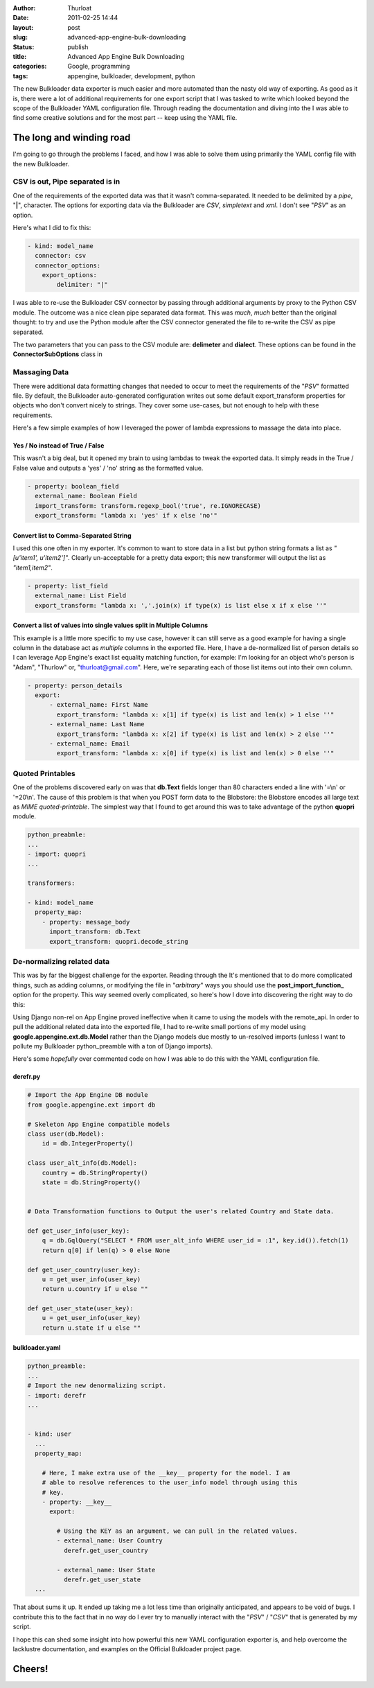 :author: Thurloat
:date: 2011-02-25 14:44
:layout: post
:slug: advanced-app-engine-bulk-downloading
:status: publish
:title: Advanced App Engine Bulk Downloading
:categories: Google, programming
:tags: appengine, bulkloader, development, python

.. image:: http://commondatastorage.googleapis.com/thurloat/appenginedump.png
    :align: center

The new Bulkloader data exporter is much easier and more automated than
the nasty old
way of exporting. As good as it is, there were a lot of additional
requirements for one export script that I was tasked to write which
looked beyond the scope of the Bulkloader YAML configuration file.
Through reading the documentation and diving into the
I was able to find some creative solutions and for the most part -- keep
using the YAML file.

The long and winding road
=========================

I'm going to go through the problems I faced, and how I was able to
solve them using primarily the YAML config file with the new Bulkloader.

CSV is out, Pipe separated is in
--------------------------------

One of the requirements of the exported data was that it wasn't
comma-separated. It needed to be delimited by a *pipe*, "**|**",
character. The options for exporting data via the Bulkloader are *CSV*,
*simpletext* and *xml*. I don't see "*PSV*" as an option.

Here's what I did to fix this:

.. code-block:: yaml

    - kind: model_name
      connector: csv
      connector_options:
        export_options:
            delimiter: "|"

I was able to re-use the Bulkloader CSV connector by passing through
additional arguments by proxy to the Python CSV module. The outcome was
a nice clean pipe separated data format. This was *much*, *much* better
than the original thought: to try and use the Python module after the
CSV connector generated the file to re-write the CSV as pipe separated.

The two parameters that you can pass to the CSV module are:
**delimeter** and **dialect**. These options can be found in the
**ConnectorSubOptions** class in

Massaging Data
--------------

There were additional data formatting changes that needed to occur to
meet the requirements of the "*PSV*" formatted file. By default, the
Bulkloader auto-generated configuration writes out some default
export\_transform properties for objects who don't convert nicely to
strings. They cover some use-cases, but not enough to help with these
requirements.

Here's a few simple examples of how I leveraged the power of lambda
expressions to massage the data into place.

Yes / No instead of True / False
,,,,,,,,,,,,,,,,,,,,,,,,,,,,,,,,

This wasn't a big deal, but it opened my brain to using lambdas to tweak
the exported data. It simply reads in the True / False value and outputs
a 'yes' / 'no' string as the formatted value.

.. code-block:: yaml

    - property: boolean_field
      external_name: Boolean Field
      import_transform: transform.regexp_bool('true', re.IGNORECASE)
      export_transform: "lambda x: 'yes' if x else 'no'"

Convert list to Comma-Separated String
,,,,,,,,,,,,,,,,,,,,,,,,,,,,,,,,,,,,,,

I used this one often in my exporter. It's common to want to store data
in a list but python string formats a list as *"[u'item1', u'item2']"*.
Clearly un-acceptable for a pretty data export; this new transformer
will output the list as *"item1,item2"*.

.. code-block:: yaml

    - property: list_field
      external_name: List Field
      export_transform: "lambda x: ','.join(x) if type(x) is list else x if x else ''"

Convert a list of values into single values split in Multiple Columns
,,,,,,,,,,,,,,,,,,,,,,,,,,,,,,,,,,,,,,,,,,,,,,,,,,,,,,,,,,,,,,,,,,,,,

This example is a little more specific to my use case, however it can
still serve as a good example for having a single column in the database
act as *multiple* columns in the exported file. Here, I have a
de-normalized list of person details so I can leverage App Engine's
exact list equality matching function, for example: I'm looking for an
object who's person is "Adam", "Thurlow" or, "thurloat@gmail.com". Here,
we're separating each of those list items out into their own column.

.. code-block:: yaml

    - property: person_details
      export:
          - external_name: First Name
            export_transform: "lambda x: x[1] if type(x) is list and len(x) > 1 else ''"
          - external_name: Last Name
            export_transform: "lambda x: x[2] if type(x) is list and len(x) > 2 else ''"
          - external_name: Email
            export_transform: "lambda x: x[0] if type(x) is list and len(x) > 0 else ''"

Quoted Printables
-----------------

One of the problems discovered early on was that **db.Text** fields
longer than 80 characters ended a line with '=\\n' or '=20\\n'. The
cause of this problem is that when you POST form data to the Blobstore:
the Blobstore encodes all large text as *MIME quoted-printable*. The
simplest way that I found to get around this was to take advantage of
the python **quopri** module.

.. code-block:: yaml

    python_preabmle:
    ...
    - import: quopri
    ...

    transformers:

    - kind: model_name
      property_map:
        - property: message_body
          import_transform: db.Text
          export_transform: quopri.decode_string


De-normalizing related data
---------------------------

This was by far the biggest challenge for the exporter. Reading through
the
It's mentioned that to do more complicated things, such as adding
columns, or modifying the file in "*arbitrary*" ways you should use the
**post\_import\_function\_** option for the property. This way seemed
overly complicated, so here's how I dove into discovering the right way
to do this:

Using Django non-rel on App Engine proved ineffective when it came to
using the models with the remote\_api. In order to pull the additional
related data into the exported file, I had to re-write small portions of
my model using **google.appengine.ext.db.Model** rather than the Django
models due mostly to un-resolved imports (unless I want to pollute my
Bulkloader python\_preamble with a ton of Django imports).

Here's some *hopefully* over commented code on how I was able to do this
with the YAML configuration file.

derefr.py
,,,,,,,,,

.. code-block:: python

    # Import the App Engine DB module
    from google.appengine.ext import db

    # Skeleton App Engine compatible models
    class user(db.Model):
        id = db.IntegerProperty()

    class user_alt_info(db.Model):
        country = db.StringProperty()
        state = db.StringProperty()


    # Data Transformation functions to Output the user's related Country and State data.

    def get_user_info(user_key):
        q = db.GqlQuery("SELECT * FROM user_alt_info WHERE user_id = :1", key.id()).fetch(1)
        return q[0] if len(q) > 0 else None

    def get_user_country(user_key):
        u = get_user_info(user_key)
        return u.country if u else ""

    def get_user_state(user_key):
        u = get_user_info(user_key)
        return u.state if u else ""

bulkloader.yaml
,,,,,,,,,,,,,,,

.. code-block:: yaml

    python_preamble:
    ...
    # Import the new denormalizing script.
    - import: derefr
    ...


    - kind: user
      ...
      property_map:

        # Here, I make extra use of the __key__ property for the model. I am 
        # able to resolve references to the user_info model through using this
        # key.
        - property: __key__
          export:

            # Using the KEY as an argument, we can pull in the related values.
            - external_name: User Country
              derefr.get_user_country

            - external_name: User State
              derefr.get_user_state
      ...

That about sums it up. It ended up taking me a lot less time than
originally anticipated, and appears to be void of bugs. I contribute
this to the fact that in no way do I ever try to manually interact with
the "*PSV*" / "*CSV*" that is generated by my script.

I hope this can shed some insight into how powerful this new YAML
configuration exporter is, and help overcome the lacklustre
documentation, and examples on the Official Bulkloader project page.

Cheers!
=======
